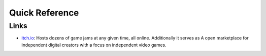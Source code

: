 ===============
Quick Reference
===============

Links
=====

*   `itch.io <https://itch.io/>`_: Hosts dozens of game jams at any given time, all online. Additionally it serves as
    A open marketplace for independent digital creators with a focus on independent video games.
